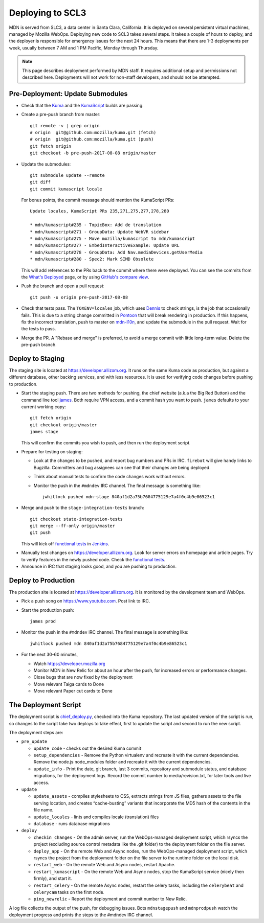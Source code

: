 =================
Deploying to SCL3
=================

MDN is served from SLC3, a data center in Santa Clara, California.  It is
deployed on several persistent virtual machines, managed by Mozilla WebOps.
Deploying new code to SCL3 takes several steps.  It takes a couple of hours to
deploy, and the deployer is responsible for emergency issues for the next 24
hours. This means that there are 1-3 deployments per week, usually between 7 AM
and 1 PM Pacific, Monday through Thursday.

.. Note::

   This page describes deployment performed by MDN staff. It requires
   additional setup and permissions not described here. Deployments will
   not work for non-staff developers, and should not be attempted.

Pre-Deployment: Update Submodules
---------------------------------
* Check that the Kuma_ and the KumaScript_ builds are passing.

.. _Kuma: https://travis-ci.org/mozilla/kuma/
.. _KumaScript: https://travis-ci.org/mdn/kumascript

* Create a pre-push branch from master::

    git remote -v | grep origin
    # origin  git@github.com:mozilla/kuma.git (fetch)
    # origin  git@github.com:mozilla/kuma.git (push)
    git fetch origin
    git checkout -b pre-push-2017-08-08 origin/master

* Update the submodules::

    git submodule update --remote
    git diff
    git commit kumascript locale

  For bonus points, the commit message should mention the KumaScript PRs::

    Update locales, KumaScript PRs 235,271,275,277,278,280

    * mdn/kumascript#235 - TopicBox: Add de translation
    * mdn/kumascript#271 - GroupData: Update WebVR sidebar
    * mdn/kumascript#275 - Move mozilla/kumascript to mdn/kumascript
    * mdn/kumascript#277 - EmbedInteractiveExample: Update URL
    * mdn/kumascript#278 - GroupData: Add Nav.mediaDevices.getUserMedia
    * mdn/kumascript#280 - Spec2: Mark SIMD Obsolete

  This will add references to the PRs back to the commit where there were
  deployed. You can see the commits from the `What's Deployed`_ page, or by
  using `GitHub's compare view`_.

.. _`What's Deployed`: https://whatsdeployed.io/s-FHK
.. _`GitHub's compare view`: https://github.com/blog/612-introducing-github-compare-view

* Push the branch and open a pull request::

    git push -u origin pre-push-2017-08-08

* Check that tests pass. The ``TOXENV=locales`` job, which uses Dennis_ to
  check strings, is the job that occasionally fails. This is due to a
  string change committed in Pontoon_ that will break rendering in production.
  If this happens, fix the incorrect translation, push to master on
  mdn-l10n_, and update the submodule in the pull request. Wait for the
  tests to pass.

.. _Dennis: https://github.com/willkg/dennis
.. _Pontoon: https://pontoon.mozilla.org/projects/mdn/
.. _mdn-l10n: https://github.com/mozilla-l10n/mdn-l10n

* Merge the PR. A "Rebase and merge" is preferred, to avoid a merge commit
  with little long-term value. Delete the pre-push branch.


Deploy to Staging
-----------------
The staging site is located at https://developer.allizom.org.  It runs on the
same Kuma code as production, but against a different database, other backing
services, and with less resources. It is used for verifying code changes before
pushing to production.

* Start the staging push. There are two methods for pushing, the chief website
  (a.k.a the Big Red Button) and the command line tool james_. Both require VPN
  access, and a commit hash you want to push.  ``james`` defaults to your current working
  copy::

    git fetch origin
    git checkout origin/master
    james stage

  This will confirm the commits you wish to push, and then run
  _`the deployment script`.

.. _james: https://github.com/mythmon/chief-james

* Prepare for testing on staging:

  * Look at the changes to be pushed, and report bug numbers and PRs in IRC.
    ``firebot`` will give handy links to Bugzilla. Committers and bug assignees
    can see that their changes are being deployed.
  * Think about manual tests to confirm the code changes work without errors.
  * Monitor the push in the ``#mdndev`` IRC channel. The final message is
    something like::

        jwhitlock pushed mdn-stage 840af1d2a75b7684775129e7a4f0c4b9e86523c1

* Merge and push to the ``stage-integration-tests`` branch::

    git checkout state-integration-tests
    git merge --ff-only origin/master
    git push

  This will kick off `functional tests`_ in Jenkins_.

.. _`functional tests`: https://ci.us-west.moz.works/blue/organizations/jenkins/mdn_multibranch_pipeline/branches/
.. _Jenkins: https://ci.us-west.moz.works

* Manually test changes on https://developer.allizom.org. Look for server
  errors on homepage and article pages. Try to verify features in the newly
  pushed code. Check the `functional tests`_.

* Announce in IRC that staging looks good, and you are pushing to production.

Deploy to Production
--------------------
The production site is located at https://developer.allizom.org. It is
monitored by the development team and WebOps.

* Pick a push song on https://www.youtube.com. Post link to IRC.

* Start the production push::

    james prod

* Monitor the push in the ``#mdndev`` IRC channel. The final message is
  something like::

    jwhitlock pushed mdn 840af1d2a75b7684775129e7a4f0c4b9e86523c1

* For the next 30-60 minutes,

  * Watch https://developer.mozilla.org
  * Monitor MDN in New Relic for about an hour after the push, for increased
    errors or performance changes.
  * Close bugs that are now fixed by the deployment
  * Move relevant Taiga cards to Done
  * Move relevant Paper cut cards to Done

.. `the deployment script`_

The Deployment Script
---------------------
The deployment script is chief_deploy.py_, checked into the Kuma repository.
The last updated version of the script is run, so changes to the script take
two deploys to take effect, first to update the script and second to run the
new script.

.. _chief_deploy.py: https://github.com/mozilla/kuma/blob/master/scripts/chief_deploy.py

The deployment steps are:

* ``pre_update``

  * ``update_code`` - checks out the desired Kuma commit
  * ``setup_dependencies`` - Remove the Python virtualenv and recreate it with
    the current dependencies. Remove the node.js node_modules folder and
    recreate it with the current dependencies.
  * ``update_info`` - Print the date, git branch, last 3 commits, repository and
    submodule status, and database migrations, for the deployment logs.
    Record the commit number to media/revision.txt, for later tools and live
    access.

* ``update``

  * ``update_assets`` - compiles stylesheets to CSS, extracts strings from JS
    files, gathers assets to the file serving location, and creates
    “cache-busting” variants that incorporate the MD5 hash of the contents in
    the file name.
  * ``update_locales`` - lints and compiles locale (translation) files
  * ``database`` - runs database migrations

* ``deploy``

  * ``checkin_changes`` - On the admin server, run the WebOps-managed deployment
    script, which rsyncs the project (excluding source control metadata like
    the .git folder) to the deployment folder on the file server.
  * ``deploy_app`` - On the remote Web and Async nodes, run the WebOps-managed
    deployment script, which rsyncs the project from the deployment folder on
    the file server to the runtime folder on the local disk.
  * ``restart_web`` - On the remote Web and Async nodes, restart Apache.
  * ``restart_kumascript`` - On the remote Web and Async nodes, stop the
    KumaScript service (nicely then firmly), and start it.
  * ``restart_celery`` - On the remote Async nodes, restart the celery tasks,
    including the ``celerybeat`` and ``celerycam`` tasks on the first node.
  * ``ping_newrelic`` - Report the deployment and commit number to New Relic.

A log file collects the output of the push, for debugging issues.  Bots
``mdnstagepush`` and ``mdnprodpush`` watch the deployment progress and prints
the steps to the #mdndev IRC channel.
